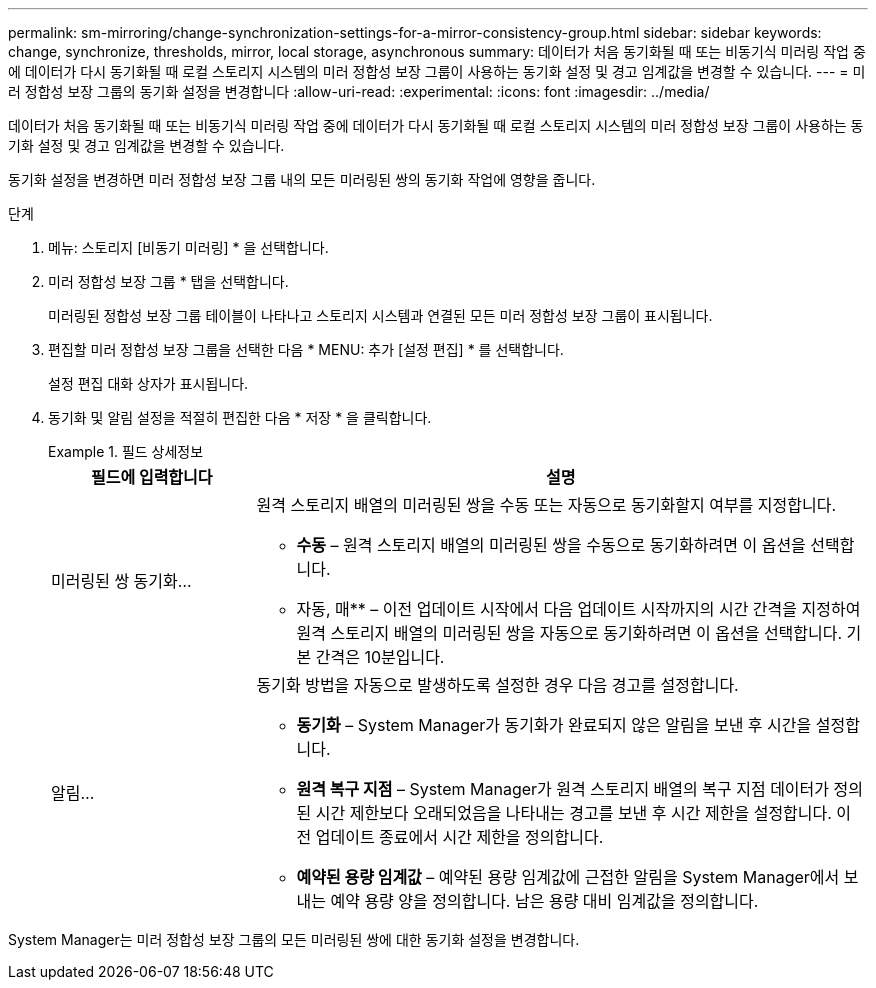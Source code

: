 ---
permalink: sm-mirroring/change-synchronization-settings-for-a-mirror-consistency-group.html 
sidebar: sidebar 
keywords: change, synchronize, thresholds, mirror, local storage, asynchronous 
summary: 데이터가 처음 동기화될 때 또는 비동기식 미러링 작업 중에 데이터가 다시 동기화될 때 로컬 스토리지 시스템의 미러 정합성 보장 그룹이 사용하는 동기화 설정 및 경고 임계값을 변경할 수 있습니다. 
---
= 미러 정합성 보장 그룹의 동기화 설정을 변경합니다
:allow-uri-read: 
:experimental: 
:icons: font
:imagesdir: ../media/


[role="lead"]
데이터가 처음 동기화될 때 또는 비동기식 미러링 작업 중에 데이터가 다시 동기화될 때 로컬 스토리지 시스템의 미러 정합성 보장 그룹이 사용하는 동기화 설정 및 경고 임계값을 변경할 수 있습니다.

동기화 설정을 변경하면 미러 정합성 보장 그룹 내의 모든 미러링된 쌍의 동기화 작업에 영향을 줍니다.

.단계
. 메뉴: 스토리지 [비동기 미러링] * 을 선택합니다.
. 미러 정합성 보장 그룹 * 탭을 선택합니다.
+
미러링된 정합성 보장 그룹 테이블이 나타나고 스토리지 시스템과 연결된 모든 미러 정합성 보장 그룹이 표시됩니다.

. 편집할 미러 정합성 보장 그룹을 선택한 다음 * MENU: 추가 [설정 편집] * 를 선택합니다.
+
설정 편집 대화 상자가 표시됩니다.

. 동기화 및 알림 설정을 적절히 편집한 다음 * 저장 * 을 클릭합니다.
+
.필드 상세정보
====
[cols="1a,3a"]
|===
| 필드에 입력합니다 | 설명 


 a| 
미러링된 쌍 동기화...
 a| 
원격 스토리지 배열의 미러링된 쌍을 수동 또는 자동으로 동기화할지 여부를 지정합니다.

** ** 수동** – 원격 스토리지 배열의 미러링된 쌍을 수동으로 동기화하려면 이 옵션을 선택합니다.
** 자동, 매** – 이전 업데이트 시작에서 다음 업데이트 시작까지의 시간 간격을 지정하여 원격 스토리지 배열의 미러링된 쌍을 자동으로 동기화하려면 이 옵션을 선택합니다. 기본 간격은 10분입니다.




 a| 
알림...
 a| 
동기화 방법을 자동으로 발생하도록 설정한 경우 다음 경고를 설정합니다.

** ** 동기화** – System Manager가 동기화가 완료되지 않은 알림을 보낸 후 시간을 설정합니다.
** ** 원격 복구 지점** – System Manager가 원격 스토리지 배열의 복구 지점 데이터가 정의된 시간 제한보다 오래되었음을 나타내는 경고를 보낸 후 시간 제한을 설정합니다. 이전 업데이트 종료에서 시간 제한을 정의합니다.
** ** 예약된 용량 임계값** – 예약된 용량 임계값에 근접한 알림을 System Manager에서 보내는 예약 용량 양을 정의합니다. 남은 용량 대비 임계값을 정의합니다.


|===
====


System Manager는 미러 정합성 보장 그룹의 모든 미러링된 쌍에 대한 동기화 설정을 변경합니다.
